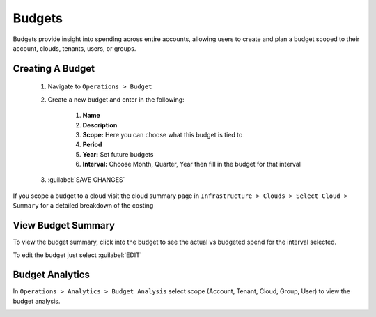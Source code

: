 Budgets
=======

Budgets provide insight into spending across entire accounts, allowing users to create and plan a budget scoped to their account, clouds, tenants, users, or groups.

Creating A Budget
------------------
  #. Navigate to ``Operations > Budget``
  #. Create a new budget and enter in the following:

      #. **Name**
      #. **Description**
      #. **Scope:** Here you can choose what this budget is tied to
      #. **Period**
      #. **Year:** Set future budgets
      #. **Interval:** Choose Month, Quarter, Year then fill in the budget for that interval

  #. :guilabel:`SAVE CHANGES`

.. image:: /images/operations/create_budget.png


If you scope a budget to a cloud visit the cloud summary page in ``Infrastructure > Clouds > Select Cloud > Summary`` for a detailed breakdown of the costing

.. image:: /images/operations/cloud_budget.png


View Budget Summary
-------------------

To view the budget summary, click into the budget to see the actual vs budgeted spend for the interval selected.

To edit the budget just select :guilabel:`EDIT`

.. image:: /images/operations/budget_summary.png


Budget Analytics
----------------

In ``Operations > Analytics > Budget Analysis`` select scope (Account, Tenant, Cloud, Group, User) to view the budget analysis.

.. image:: /images/operations/budget_analysis.png
